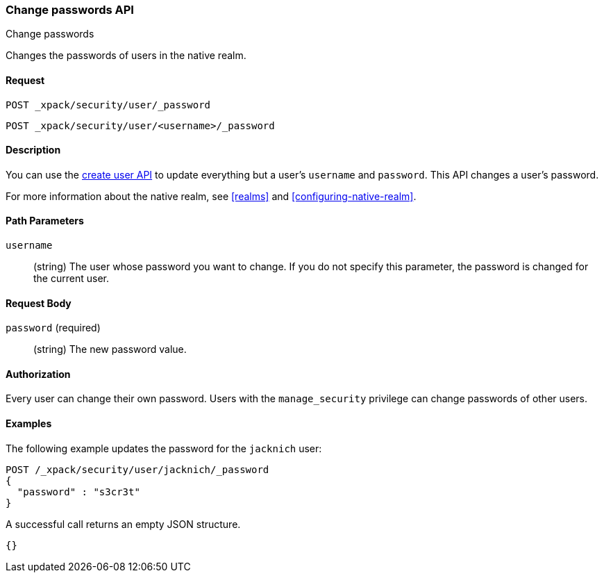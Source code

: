 [role="xpack"]
[[security-api-change-password]]
=== Change passwords API
++++
<titleabbrev>Change passwords</titleabbrev>
++++

Changes the passwords of users in the native realm.

==== Request

`POST _xpack/security/user/_password` +

`POST _xpack/security/user/<username>/_password`


==== Description

You can use the <<security-api-put-user,create user API>> to update everything 
but a user's `username` and `password`. This API changes a user's password.

For more information about the native realm, see 
<<realms>> and <<configuring-native-realm>>. 


==== Path Parameters

`username`::
  (string) The user whose password you want to change. If you do not specify
  this parameter, the password is changed for the current user.


==== Request Body

`password` (required)::
  (string) The new password value.


==== Authorization

Every user can change their own password. Users with the `manage_security`
privilege can change passwords of other users.


==== Examples

The following example updates the password for the `jacknich` user:

[source,js]
--------------------------------------------------
POST /_xpack/security/user/jacknich/_password
{
  "password" : "s3cr3t"
}
--------------------------------------------------
// CONSOLE
// TEST[setup:jacknich_user]

A successful call returns an empty JSON structure.

[source,js]
--------------------------------------------------
{}
--------------------------------------------------
// TESTRESPONSE

